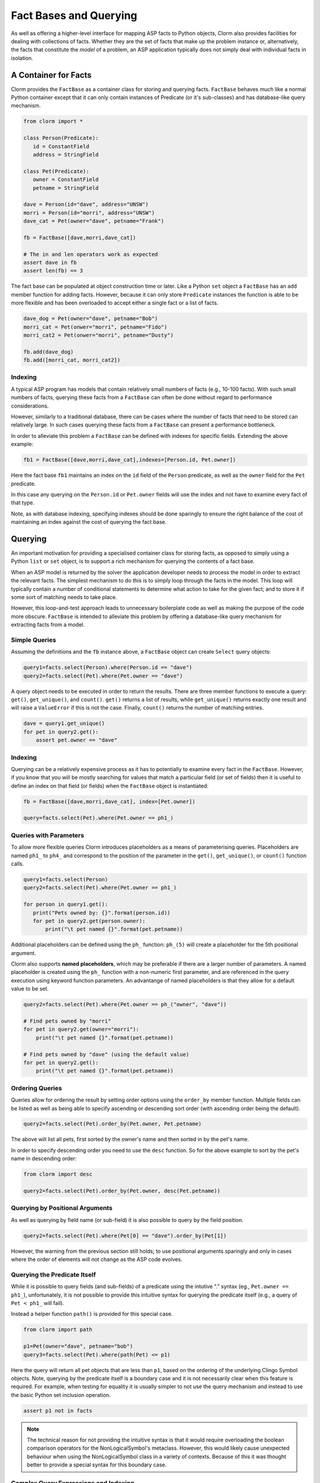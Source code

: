 Fact Bases and Querying
=======================

As well as offering a higher-level interface for mapping ASP facts to Python
objects, Clorm also provides facilities for dealing with collections of facts.
Whether they are the set of facts that make up the problem instance or,
alternatively, the facts that constitute the *model* of a problem, an ASP
application typically does not simply deal with individual facts in isolation.

A Container for Facts
---------------------

Clorm provides the ``FactBase`` as a container class for storing and querying
facts. ``FactBase`` behaves much like a normal Python container except that it
can only contain instances of Predicate (or it's sub-classes) and has
database-like query mechanism.

.. code-block:: python

   from clorm import *

   class Person(Predicate):
      id = ConstantField
      address = StringField

   class Pet(Predicate):
      owner = ConstantField
      petname = StringField

   dave = Person(id="dave", address="UNSW")
   morri = Person(id="morri", address="UNSW")
   dave_cat = Pet(owner="dave", petname="Frank")

   fb = FactBase([dave,morri,dave_cat])

   # The in and len operators work as expected
   assert dave in fb
   assert len(fb) == 3

The fact base can be populated at object construction time or later. Like a
Python ``set`` object a ``FactBase`` has an ``add`` member function for adding
facts. However, because it can only store ``Predicate`` instances the function
is able to be more flexible and has been overloaded to accept either a single
fact or a list of facts.

.. code-block:: python

   dave_dog = Pet(owner="dave", petname="Bob")
   morri_cat = Pet(onwer="morri", petname="Fido")
   morri_cat2 = Pet(onwer="morri", petname="Dusty")

   fb.add(dave_dog)
   fb.add([morri_cat, morri_cat2])

Indexing
^^^^^^^^

A typical ASP program has models that contain relatively small numbers of facts
(e.g., 10-100 facts). With such small numbers of facts, querying these facts
from a ``FactBase`` can often be done without regard to performance
considerations.

However, similarly to a traditional database, there can be cases where the
number of facts that need to be stored can relatively large. In such cases
querying these facts from a ``FactBase`` can present a performance bottleneck.

In order to alleviate this problem a ``FactBase`` can be defined with indexes
for specific fields. Extending the above example:

.. code-block:: python

   fb1 = FactBase([dave,morri,dave_cat],indexes=[Person.id, Pet.owner])

Here the fact base ``fb1`` maintains an index on the ``id`` field of the
``Person`` predicate, as well as the ``owner`` field for the ``Pet`` predicate.

In this case any querying on the ``Person.id`` or ``Pet.owner`` fields will use
the index and not have to examine every fact of that type.

Note, as with database indexing, specifying indexes should be done sparingly to
ensure the right balance of the cost of maintaining an index against the cost of
querying the fact base.


Querying
--------

An important motivation for providing a specialised container class for storing
facts, as opposed to simply using a Python ``list`` or ``set`` object, is to
support a rich mechanism for querying the contents of a fact base.

When an ASP model is returned by the solver the application developer needs to
process the model in order to extract the relevant facts. The simplest mechanism
to do this is to simply loop through the facts in the model. This loop will
typically contain a number of conditional statements to determine what action to
take for the given fact; and to store it if some sort of matching needs to take
place.

However, this loop-and-test approach leads to unnecessary boilerplate code as
well as making the purpose of the code more obscure. ``FactBase`` is intended to
alleviate this problem by offering a database-like query mechanism for
extracting facts from a model.

Simple Queries
^^^^^^^^^^^^^^

Assuming the definitions and the ``fb`` instance above, a ``FactBase`` object
can create ``Select`` query objects:

.. code-block:: python

       query1=facts.select(Person).where(Person.id == "dave")
       query2=facts.select(Pet).where(Pet.owner == "dave")

A query object needs to be executed in order to return the results. There are
three member functions to execute a query: ``get()``, ``get_unique()``, and
``count()``. ``get()`` returns a list of results, while ``get_unique()`` returns
exactly one result and will raise a ``ValueError`` if this is not the
case. Finally, ``count()`` returns the number of matching entries.

.. code-block:: python

       dave = query1.get_unique()
       for pet in query2.get():
           assert pet.owner == "dave"

Indexing
^^^^^^^^

Querying can be a relatively expensive process as it has to potentially to
examine every fact in the ``FactBase``. However, if you know that you will be
mostly searching for values that match a particular field (or set of fields)
then it is useful to define an index on that field (or fields) when the
``FactBase`` object is instantiated:

.. code-block:: python

   fb = FactBase([dave,morri,dave_cat], index=[Pet.owner])

   query=facts.select(Pet).where(Pet.owner == ph1_)


Queries with Parameters
^^^^^^^^^^^^^^^^^^^^^^^

To allow more flexible queries Clorm introduces placeholders as a means of
parameterising queries. Placeholders are named ``ph1_`` to ``ph4_`` and
correspond to the position of the parameter in the ``get()``, ``get_unique()``,
or ``count()`` function calls.

.. code-block:: python

       query1=facts.select(Person)
       query2=facts.select(Pet).where(Pet.owner == ph1_)

       for person in query1.get():
          print("Pets owned by: {}".format(person.id))
          for pet in query2.get(person.owner):
	      print("\t pet named {}".format(pet.petname))


Additional placeholders can be defined using the ``ph_`` function:
``ph_(5)`` will create a placeholder for the 5th positional argument.

Clorm also supports **named placeholders**, which may be preferable if there are
a larger number of parameters. A named placeholder is created using the ``ph_``
function with a non-numeric first parameter, and are referenced in the query
execution using keyword function parameters. An advantange of named
placeholders is that they allow for a default value to be set.

.. code-block:: python

   query2=facts.select(Pet).where(Pet.owner == ph_("owner", "dave"))

   # Find pets owned by "morri"
   for pet in query2.get(owner="morri"):
       print("\t pet named {}".format(pet.petname))

   # Find pets owned by "dave" (using the default value)
   for pet in query2.get():
       print("\t pet named {}".format(pet.petname))


Ordering Queries
^^^^^^^^^^^^^^^^

Queries allow for ordering the result by setting order options using the
``order_by`` member function. Multiple fields can be listed as well as being
able to specify ascending or descending sort order (with ascending order being
the default).

.. code-block:: python

       query2=facts.select(Pet).order_by(Pet.owner, Pet.petname)

The above will list all pets, first sorted by the owner's name and then sorted in
by the pet's name.

In order to specify descending order you need to use the ``desc`` function. So
for the above example to sort by the pet's name in descending order:

.. code-block:: python

	from clorm import desc

	query2=facts.select(Pet).order_by(Pet.owner, desc(Pet.petname))


Querying by Positional Arguments
^^^^^^^^^^^^^^^^^^^^^^^^^^^^^^^^

As well as querying by field name (or sub-field) it is also possible to query by
the field position.

.. code-block:: python

       query2=facts.select(Pet).where(Pet[0] == "dave").order_by(Pet[1])

However, the warning from the previous section still holds; to use positional
arguments sparingly and only in cases where the order of elements will not
change as the ASP code evolves.

Querying the Predicate Itself
^^^^^^^^^^^^^^^^^^^^^^^^^^^^^

While it is possible to query fields (and sub-fields) of a predicate using the
intutive "." syntax (eg., ``Pet.owner == ph1_``), unfortunately, it is not
possible to provide this intuitive syntax for querying the predicate itself
(e.g., a query of ``Pet < ph1_`` will fail).

Instead a helper function ``path()`` is provided for this special case.

.. code-block:: python

       from clorm import path

       p1=Pet(owner="dave", petname="bob")
       query3=facts.select(Pet).where(path(Pet) <= p1)

Here the query will return all pet objects that are less than ``p1``, based on
the ordering of the underlying Clingo Symbol objects. Note, querying by the
predicate itself is a boundary case and it is not necessarily clear when this
feature is required. For example, when testing for equality it is usually
simpler to not use the query mechanism and instead to use the basic Python set
inclusion operation.

.. code-block:: python

   assert p1 not in facts

.. note::

   The technical reason for not providing the intuitive syntax is that it would
   require overloading the boolean comparison operators for the
   NonLogicalSymbol's metaclass. However, this would likely cause unexpected
   behaviour when using the NonLogicalSymbol class in a variety of
   contexts. Because of this it was thought better to provide a special syntax
   for this boundary case.


Complex Query Expressions and Indexing
^^^^^^^^^^^^^^^^^^^^^^^^^^^^^^^^^^^^^^

In the simple case where the ``Select`` query object contains a ``where`` clause
that corresponds to a field that is indexed then Clorm is able to use this index
to make query execution more efficient.

However, a ``where`` clause can consist of more than one clause and these are
treated as a conjunction. Its is also possible to construct more complex clauses
using Clorm supplied ``and_``, ``or_``, and ``not_`` constructs.

.. code-block:: python

       query1=facts.select(Person).where(or_(Person.id == "dave", Person.address == "UNSW"))

Here when ``query1`` is execute it will return any person who is either
``"dave""`` or based at ``"UNSW"``.

Functors and Lambdas
^^^^^^^^^^^^^^^^^^^^

Finally, it should be noted that the specification of a select ``where`` clause
is in reality a mechanism for generating functors. Therefore it is possible to
simply provide a function or lambda statement instead.

For example to find a specific owner from the set of pet facts, the following
two queries will generate the same results.


.. code-block:: python

       query1=facts.select(Pet).where(Pet.owner == ph1_)
       query2=facts.select(Pet).where(lambda x, o: x.owner == o))

       results1 = list(query1.get("dave"))
       results2 = list(query2.get("dave"))

However, while both these queries do generate the same result they are not
equivalent in behaviour. In particular, the Clorm generated functor has a
structure that the system is able to analyse and can therefore potentially use
indexing to improve query efficiency. In contrast, there is no mechanism to
analyse the internal make up of a lambda or function. Consequently in these
latter cases the query would have to examine every fact (of the appropriate
type) in the fact base and test the function against that fact. Hence it is
usually preferable to use the Clorm generated clauses where possible.


Importing Raw Clingo Symbols and FactBaseBuilder
------------------------------------------------

A ``FactBase`` container can only contain predicate objects. However, the Clingo
reasoner deals in ``Clingo.Symbol`` objects.  By using the ``clorm.clingo``
module the need to deal with the underlying symbol objects is eliminated for
many use-cases. However, there may still be more advanced cases where it is
useful to deal with the raw symbol objects. Clorm provides functions and classes
to simplify this interaction.

A ``unify`` function is provided that takes two parameters; a list of predicate
classes as *unifiers* and a list of raw clingo symbols. It then tries to unify
the list of raw symbols with the list of predicates. This function returns a
list of facts that represent the unification of the symbols with the first
matching predicate. If a symbol was not able to unify with any predicate then it
is ignored.

.. code-block:: python

   from clingo import *
   from clorm import *

   class Person(Predicate):
      id = ConstantField
      address = StringField

   dave = Person(id="dave", address="UNSW")
   dave_raw = Function("person", [Function("dave",[]),String("UNSW")])
   facts = unify([Person], [dave_raw])
   assert facts == [dave]

.. note:: In general it is a good idea to avoid defining multiple predicate
   definitions that can unify to the same symbol. However, if a symbol can unify
   with multiple predicate definitions then the ``unify`` function will match to
   only the first predicate definition in the list of predicates.

The ``FactBaseBuilder`` provides a helper class to simplify the process of
turning raw symbols into facts stored within a ``FactBase``.


It also provides integrated features to make it easier to define field
indexes.

Because defining queries is a potentially common requirement the field
definition within the predicate can include the option ``index=True`` which will
be used by the ``FactBaseBuilder``.

So the earlier definition can be modified:

.. code-block:: python

   class Pet(Predicate):
      owner = ConstantField(index=True)
      petname = StringField()

``FactBaseBuilder`` provides a decorator function that can be used to register
the class and index option with the builder.

.. code-block:: python

   from clorm import *

   fbb = FactBaseBuilder()

   @fbb.register
   class Person(Predicate):
      id = ConstantField()
      address = StringField()

   @fbb.register
   class Pet(Predicate):
      owner = ConstantField(index=True)
      petname = StringField()

   dave_raw = Function("person", [Function("dave",[]),String("UNSW")])
   fb1 = fbb.new(symbols=[dave_raw])


Once a ``FactBaseBuilder`` object has registered a number of predicates then the
``FactBaseBuilder.new()`` member function can be used to create a ``FactBase``
object containing the facts that were generated by unifying the
``Clingo.Symbol`` objects against the registered predicates. The generated
``FactBase`` will also have the appropriate indexes specified by the
registration of the predicates.

This function has two other useful features. Firtly, the option
``raise_on_empty=True`` will throw an error if no clingo symbols unify with the
registered predicates. While there are legitimate cases where a symbol doesn't
unify with the builder there are also many cases where this indicates an error
in the definition of the predicates or in the ASP program itself.

The final option is the ``delayed_init=True`` option that allow for a delayed
initialisation of the ``FactBase``. What this means is that the symbols are only
processed (i.e., they are not unified agaist the predicates to generate facts)
when the ``FactBase`` object is actually used.

This is useful because there are cases where a fact base object is never
actually used and is simply discarded. In particular this can happen when the
ASP solver generates models as part of the ``on_model()`` callback function. If
applications only cares about an optimal model or there is a timeout being
applied then only the last model generated will actually be processed and all
the earlier models may be discarded (see :ref:`api_clingo_integration`).










